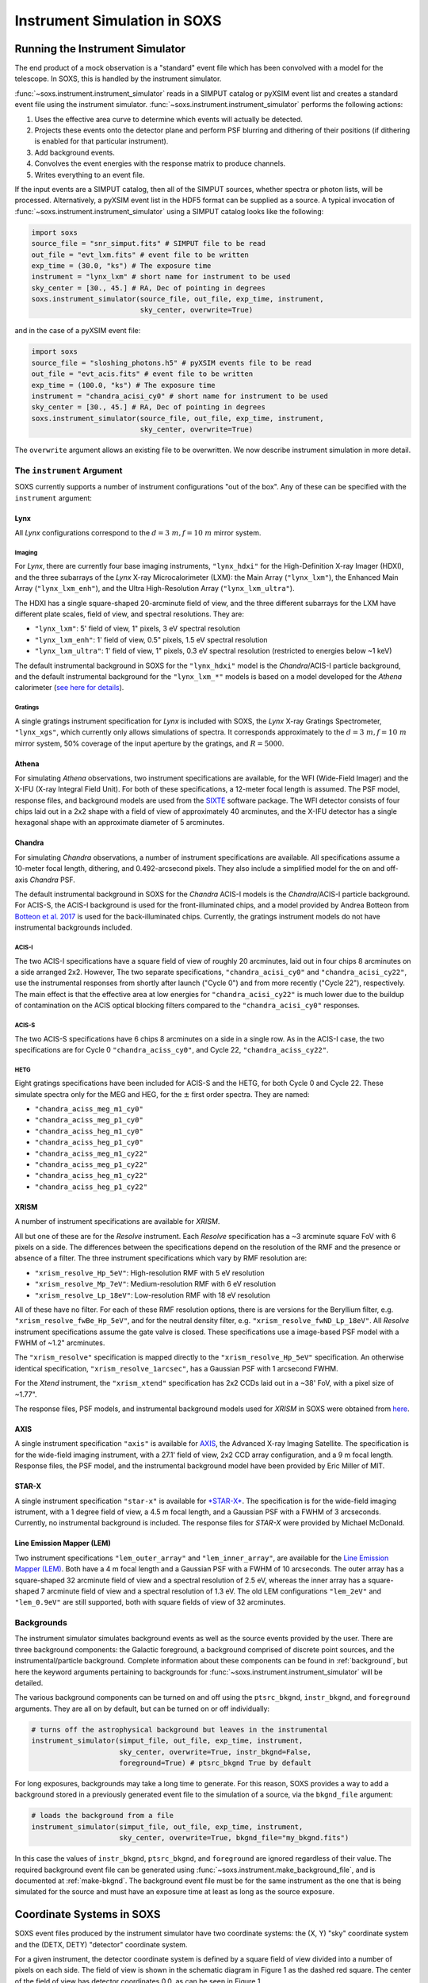 .. _instrument:

Instrument Simulation in SOXS
=============================

Running the Instrument Simulator
--------------------------------

The end product of a mock observation is a "standard" event file which has been
convolved with a model for the telescope. In SOXS, this is handled by the
instrument simulator.

:func:`~soxs.instrument.instrument_simulator` reads in a SIMPUT catalog or
pyXSIM event list and creates a standard event file using the instrument simulator.
:func:`~soxs.instrument.instrument_simulator` performs the following actions:

1. Uses the effective area curve to determine which events will actually be
   detected.
2. Projects these events onto the detector plane and perform PSF blurring and
   dithering of their positions (if dithering is enabled for that particular
   instrument).
3. Add background events.
4. Convolves the event energies with the response matrix to produce channels.
5. Writes everything to an event file.

If the input events are a SIMPUT catalog, then all of the SIMPUT sources,
whether spectra or photon lists, will be processed. Alternatively, a pyXSIM
event list in the HDF5 format can be supplied as a source. A typical
invocation of :func:`~soxs.instrument.instrument_simulator` using a SIMPUT
catalog looks like the following:

.. code-block:: python

    import soxs
    source_file = "snr_simput.fits" # SIMPUT file to be read
    out_file = "evt_lxm.fits" # event file to be written
    exp_time = (30.0, "ks") # The exposure time
    instrument = "lynx_lxm" # short name for instrument to be used
    sky_center = [30., 45.] # RA, Dec of pointing in degrees
    soxs.instrument_simulator(source_file, out_file, exp_time, instrument,
                              sky_center, overwrite=True)

and in the case of a pyXSIM event file:

.. code-block:: python

    import soxs
    source_file = "sloshing_photons.h5" # pyXSIM events file to be read
    out_file = "evt_acis.fits" # event file to be written
    exp_time = (100.0, "ks") # The exposure time
    instrument = "chandra_acisi_cy0" # short name for instrument to be used
    sky_center = [30., 45.] # RA, Dec of pointing in degrees
    soxs.instrument_simulator(source_file, out_file, exp_time, instrument,
                              sky_center, overwrite=True)

The ``overwrite`` argument allows an existing file to be overwritten. We now
describe instrument simulation in more detail.

.. _instrument-arg:

The ``instrument`` Argument
+++++++++++++++++++++++++++

SOXS currently supports a number of instrument configurations "out of the box".
Any of these can be specified with the ``instrument`` argument:

Lynx
~~~~

All *Lynx* configurations correspond to the :math:`d = 3~m, f = 10~m` mirror
system.

Imaging
#######

For *Lynx*, there are currently four base imaging instruments, ``"lynx_hdxi"``
for the High-Definition X-ray Imager (HDXI), and the three subarrays of the
*Lynx* X-ray Microcalorimeter (LXM): the Main Array (``"lynx_lxm"``), the
Enhanced Main Array (``"lynx_lxm_enh"``), and the Ultra High-Resolution Array
(``"lynx_lxm_ultra"``).

The HDXI has a single square-shaped 20-arcminute field of view, and the three
different subarrays for the LXM have different plate scales, field of view,
and spectral resolutions. They are:

* ``"lynx_lxm"``: 5' field of view, 1" pixels, 3 eV spectral resolution
* ``"lynx_lxm_enh"``: 1' field of view, 0.5" pixels, 1.5 eV spectral resolution
* ``"lynx_lxm_ultra"``: 1' field of view, 1" pixels, 0.3 eV spectral resolution
  (restricted to energies below ~1 keV)

The default instrumental background in SOXS for the ``"lynx_hdxi"`` model is the
*Chandra*/ACIS-I particle background, and the default instrumental background
for the ``"lynx_lxm_*"`` models is based on a model developed for the *Athena*
calorimeter
(`see here for details <http://adsabs.harvard.edu/abs/2014A%26A...569A..54L>`_).

Gratings
########

A single gratings instrument specification for *Lynx* is included with SOXS,
the *Lynx* X-ray Gratings Spectrometer, ``"lynx_xgs"``, which currently only
allows simulations of spectra. It corresponds approximately to the
:math:`d = 3~m, f = 10~m` mirror system, 50% coverage of the input aperture
by the gratings, and :math:`R = 5000`.

Athena
~~~~~~

For simulating *Athena* observations, two instrument specifications are
available, for the WFI (Wide-Field Imager) and the X-IFU (X-ray Integral Field
Unit). For both of these specifications, a 12-meter focal length is assumed.
The PSF model, response files, and background models are used from the
`SIXTE <https://www.sternwarte.uni-erlangen.de/research/sixte/index.php>`_
software package. The WFI detector consists of four chips laid out in a 2x2
shape with a field of view of approximately 40 arcminutes, and the X-IFU
detector has a single hexagonal shape with an approximate diameter of 5
arcminutes.

Chandra
~~~~~~~

For simulating *Chandra* observations, a number of instrument specifications are
available. All specifications assume a 10-meter focal length, dithering, and
0.492-arcsecond pixels. They also include a simplified model for the on and
off-axis *Chandra* PSF.

The default instrumental background in SOXS for the *Chandra* ACIS-I models is
the *Chandra*/ACIS-I particle background. For ACIS-S, the ACIS-I background is
used for the front-illuminated chips, and a model provided by Andrea Botteon
from `Botteon et al. 2017 <http://adsabs.harvard.edu/abs/2017arXiv170707038B>`_
is used for the back-illuminated chips. Currently, the gratings instrument
models do not have instrumental backgrounds included.

ACIS-I
######

The two ACIS-I specifications have a square field of view of roughly 20
arcminutes, laid out in four chips 8 arcminutes on a side arranged 2x2. However,
The two separate specifications, ``"chandra_acisi_cy0"`` and
``"chandra_acisi_cy22"``, use the instrumental responses from shortly after
launch ("Cycle 0") and from more recently ("Cycle 22"), respectively. The main
effect is that the effective area at low energies for ``"chandra_acisi_cy22"``
is much lower due to the buildup of contamination on the ACIS optical blocking
filters compared to the ``"chandra_acisi_cy0"`` responses.

ACIS-S
######

The two ACIS-S specifications have 6 chips 8 arcminutes on a side in a single
row. As in the ACIS-I case, the two specifications are for Cycle 0
``"chandra_aciss_cy0"``, and Cycle 22, ``"chandra_aciss_cy22"``.

HETG
####

Eight gratings specifications have been included for ACIS-S and the HETG, for
both Cycle 0 and Cycle 22. These simulate spectra only for the MEG and HEG, for
the :math:`\pm` first order spectra. They are named:

* ``"chandra_aciss_meg_m1_cy0"``
* ``"chandra_aciss_meg_p1_cy0"``
* ``"chandra_aciss_heg_m1_cy0"``
* ``"chandra_aciss_heg_p1_cy0"``
* ``"chandra_aciss_meg_m1_cy22"``
* ``"chandra_aciss_meg_p1_cy22"``
* ``"chandra_aciss_heg_m1_cy22"``
* ``"chandra_aciss_heg_p1_cy22"``

.. _xrism:

XRISM
~~~~~

A number of instrument specifications are available for *XRISM*.

All but one of these are for the  *Resolve* instrument. Each *Resolve* specification
has a ~3 arcminute square FoV with 6 pixels on a side. The differences between the
specifications depend on the resolution of the RMF and the presence or absence of a
filter. The three instrument specifications which vary by RMF resolution are:

* ``"xrism_resolve_Hp_5eV"``: High-resolution RMF with 5 eV resolution
* ``"xrism_resolve_Mp_7eV"``: Medium-resolution RMF with 6 eV resolution
* ``"xrism_resolve_Lp_18eV"``: Low-resolution RMF with 18 eV resolution

All of these have no filter. For each of these RMF resolution options, there is
are versions for the Beryllium filter, e.g. ``"xrism_resolve_fwBe_Hp_5eV"``, and for
the neutral density filter, e.g. ``"xrism_resolve_fwND_Lp_18eV"``. All *Resolve*
instrument specifications assume the gate valve is closed. These specifications use a
image-based PSF model with a FWHM of ~1.2" arcminutes.

The ``"xrism_resolve"`` specification is mapped directly to the ``"xrism_resolve_Hp_5eV"``
specification. An otherwise identical specification, ``"xrism_resolve_1arcsec"``, has
a Gaussian PSF with 1 arcsecond FWHM.

For the *Xtend* instrument, the ``"xrism_xtend"`` specification has 2x2 CCDs laid
out in a ~38' FoV, with a pixel size of ~1.77".

The response files, PSF models, and instrumental background models used for
*XRISM* in SOXS were obtained from
`here <https://heasarc.gsfc.nasa.gov/docs/xrism/proposals/index.html>`_.

.. _axis-probe:

AXIS
~~~~

A single instrument specification ``"axis"`` is available for
`AXIS <http://axis.astro.umd.edu>`_, the Advanced X-ray Imaging Satellite.
The specification is for the wide-field imaging instrument, with a 27.1' field of
view, 2x2 CCD array configuration, and a 9 m focal length. Response files, the
PSF model, and the instrumental background model have been provided by Eric
Miller of MIT.

.. _starx:

STAR-X
~~~~~~

A single instrument specification ``"star-x"`` is available for
`*STAR-X* <https://www.spiedigitallibrary.org/conference-proceedings-of-spie/10399/1039908/The-STAR-X-X-Ray-Telescope-Assembly-XTA/10.1117/12.2272580.short?SSO=1>`_.
The specification is for the wide-field imaging istrument, with a 1 degree field
of view, a 4.5 m focal length, and a Gaussian PSF with a FWHM of 3 arcseconds.
Currently, no instrumental background is included. The response files for
*STAR-X* were provided by Michael McDonald.

.. _lem:

Line Emission Mapper (LEM)
~~~~~~~~~~~~~~~~~~~~~~~~~~

Two instrument specifications ``"lem_outer_array"`` and ``"lem_inner_array"``, are
available for the `Line Emission Mapper (LEM) <https://lem.cfa.harvard.edu>`_.
Both have a 4 m focal length and a Gaussian PSF with a FWHM of 10 arcseconds.
The outer array has a square-shaped 32 arcminute field of view and a spectral
resolution of 2.5 eV, whereas the inner array has a square-shaped 7 arcminute
field of view and a spectral resolution of 1.3 eV. The old LEM configurations
``"lem_2eV"`` and ``"lem_0.9eV"`` are still supported, both with square fields
of view of 32 arcminutes.

.. _bkgnds:

Backgrounds
+++++++++++

The instrument simulator simulates background events as well as the source
events provided by the user. There are three background components: the
Galactic foreground, a background comprised of discrete point sources, and the
instrumental/particle background. Complete information about these components
can be found in :ref:`background`, but here the keyword arguments pertaining to
backgrounds for :func:`~soxs.instrument.instrument_simulator` will be detailed.

The various background components can be turned on and off using
the ``ptsrc_bkgnd``, ``instr_bkgnd``, and ``foreground`` arguments. They are all
on by default, but can be turned on or off individually:

.. code-block:: python

    # turns off the astrophysical background but leaves in the instrumental
    instrument_simulator(simput_file, out_file, exp_time, instrument,
                         sky_center, overwrite=True, instr_bkgnd=False,
                         foreground=True) # ptsrc_bkgnd True by default

For long exposures, backgrounds may take a long time to generate. For this
reason, SOXS provides a way to add a background stored in a previously
generated event file to the simulation of a source, via the ``bkgnd_file``
argument:

.. code-block:: python

    # loads the background from a file
    instrument_simulator(simput_file, out_file, exp_time, instrument,
                         sky_center, overwrite=True, bkgnd_file="my_bkgnd.fits")

In this case the values of ``instr_bkgnd``, ``ptsrc_bkgnd``, and ``foreground``
are ignored regardless of their value. The required background event file can be
generated using :func:`~soxs.instrument.make_background_file`, and is documented
at :ref:`make-bkgnd`. The background event file must be for the same instrument
as the one that is being simulated for the source and must have an exposure time
at least as long as the source exposure.

.. _coords:

Coordinate Systems in SOXS
--------------------------

SOXS event files produced by the instrument simulator have two coordinate
systems: the (X, Y) "sky" coordinate system and the (DETX, DETY) "detector"
coordinate system.

For a given instrument, the detector coordinate system is defined by a square
field of view divided into a number of pixels on each side. The field of view is
shown in the schematic diagram in Figure 1 as the dashed red square. The center
of the field of view has detector coordinates 0,0, as can be seen in Figure 1.

The sky coordinate system is defined to be twice the size of the field of view,
with twice as many pixels. The center of the sky coordinate system is given by
pixel coordinates ``0.5*(2*num_pixels+1),0.5*(2*num_pixels+1)``. The sky
coordinate system is also shown in Figure 1. In event files and images, standard
world coordinate system (WCS) keywords are used to translate between sky
coordinates and RA and Dec.

.. figure:: ../images/det_schematic.png
    :width: 700px

    Figure 1: Schematic showing the layout of sky and detector coordinate
    systems, as well as multiple chips, for an example instrument similar to
    *Chandra*/ACIS-I. A roll angle of 45 degrees has been specified.

If the ``roll_angle`` parameter of the instrument simulation is 0, the sky and
detector coordinate systems will be aligned, but otherwise they will not. Figure
1 shows the orientation of the detector in the sky coordinate system for a roll
angle of 45 degrees. For observations which have dither, the sky coordinates and
the detector coordinates will not have a one-to-one mapping, but will change as
a function of time.

Finally, Figure 1 also shows that multiple "chips" can be specified. In SOXS,
chips are simply elements which are capable of detecting X-ray photons. Only
events which fall within chip regions are detected. For more information on how
multiple chips can be specified for a particlular instrument, see :ref:`chips`.

.. warning::

    At the present time, the coordinate systems specified in SOXS do not
    correspond directly to those systems in event files produced by actual
    X-ray observatories. This is particularly true of detector coordinates.
    The conventions chosen by SOXS are mainly for convenience.

.. _other-mods:

Other Modifications
+++++++++++++++++++

You can also change other aspects of the observation with
:func:`~soxs.instrument.instrument_simulator`. For example, you can change the
size and period of the Lissajous dither pattern, for instruments which have
dithering enabled. The default dither pattern has amplitudes of 8.0 arcseconds
in the DETX and DETY directions, and a period of 1000.0 seconds in the DETX
direction and a period of 707.0 seconds in the DETY direction. You can change
these numbers by supplying a list of parameters to the ``dither_params``
argument:

.. code-block:: python

    import soxs
    # The order of dither_params is [x_amp, y_amp, x_period, y_period]
    # the units of the amplitudes are in arcseconds and the periods are in
    # seconds
    dither_params = [8.0, 16.0, 1000.0, 2121.0]
    soxs.instrument_simulator(simput_file, out_file, exp_time, instrument,
                              sky_center, overwrite=True,
                              dither_params=dither_params)

To turn dithering off entirely for instruments that enable it, use the
``no_dither`` argument:

.. code-block:: python

    import soxs
    soxs.instrument_simulator(simput_file, out_file, exp_time, instrument,
                              sky_center, overwrite=True,
                              no_dither=True)

.. note::

    Dithering will only be enabled if the instrument specification allows for
    it. For example, for *Lynx*, dithering is on by default, but for *XRISM*
    it is off.

To move the aimpoint of the observation away from the nominal aimpoint on the
detector, use the ``aimpt_shift`` argument, which is a two-element array of
numbers (assumed units of arcseconds) which will shift the aimpoint by those
values:

.. code-block:: python

    import soxs
    soxs.instrument_simulator(simput_file, out_file, exp_time, instrument,
                              sky_center, overwrite=True,
                              aimpt_shift=[10.0,-20.0])

.. _simulate-spectrum:

Simulating Spectra Only
-----------------------

If you would like to use an instrument specification and a
:class:`~soxs.spectra.Spectrum` object to generate a spectrum file only (without
including spatial effects), SOXS provides a function
:func:`~soxs.instrument.simulate_spectrum` which can take an unconvolved
spectrum and generate a convolved one from it. This is similar to what the XSPEC
command "fakeit" does.

.. code-block:: python

    spec = soxs.Spectrum.from_file("lots_of_lines.dat")
    instrument = "lynx_lxm"
    out_file = "lots_of_lines.pha"
    simulate_spectrum(spec, instrument, exp_time, out_file, overwrite=True)

This spectrum file then can be read in and analyzed by standard software such as
XSPEC, Sherpa, ISIS, etc.

The different background components that can be included in the
:func:`~soxs.instrument.instrument_simulator` can also be used with
:func:`~soxs.instrument.simulate_spectrum`. Because in this case the components
are assumed to be diffuse, it is necessary to specify an area on the sky
that the background was "extracted" from using the ``bkgnd_area`` parameter.
Here is an example invocation:

.. code-block:: python

    spec = soxs.Spectrum.from_file("lots_of_lines.dat")
    instrument = "lynx_lxm"
    out_file = "lots_of_lines.pha"
    simulate_spectrum(spec, instrument, exp_time, out_file,
                      ptsrc_bkgnd=True, foreground=True,
                      instr_bkgnd=True, overwrite=True,
                      bkgnd_area=(1.0, "arcmin**2"))

However, there are a couple of differences. The first difference is that
backgrounds are turned off in :func:`~soxs.instrument.simulate_spectrum` by
default, unlike in :func:`~soxs.instrument.instrument_simulator`. The second
difference is that while for the :func:`~soxs.instrument.instrument_simulator`
the point-source background is resolved into invdividual point sources, it is
not resolved for :func:`~soxs.instrument.simulate_spectrum`, and instead is
modeled using an absorbed power-law with the following parameters:

* Power-law index :math:`\alpha = 1.52`
* Normalization at 1 keV of :math:`f_{\rm CXB} 10^{-6}~\rm{photons~cm^{-2}~keV^{-1}}`,
  where :math:`f_{\rm CXB}` is the fraction of the CXB that has been assumed to
  have been resolved into point sources and removed from the analysis. The default
  value for :math:`f_{\rm CXB} = 0.8`, but this can be changed by providing a
  different value to the ``resolved_cxb_frac`` parameter in the call to
  :func:`~soxs.instrument.simulate_spectrum`.
* Neutral hydrogen column of :math:`0.018 \times 10^{22}~\rm{cm}^{-2}`

Here the ``tbabs`` model is assumed for the absorption. To change the default
absorption model or the neutral hydrogen column, use the :ref:`config`. Similarly,
the :ref:`config` can be used to change the APEC model version for the foreground.

Instrument specifications with the ``"imaging"`` keyword set to ``False`` can
only be used with :func:`~soxs.instrument.simulate_spectrum`, and not
:func:`~soxs.instrument.instrument_simulator`. Currently, this includes grating
instruments.

It is also possible to specify the instrument to use in the simulation with a
2 or 3-tuple giving the ARF, RMF, and (optionally) the background specification
to use. This can be handy if you do not have anything but these files available,
or if you are prototyping a new instrument specification. An example using the Lynx
HDXI ARF and RMF:

.. code-block:: python

    instrument = ("xrs_hdxi_3x10.arf", "xrs_hdxi.rmf")
    "bkgnd": ["lynx_hdxi_particle_bkgnd.pha", 1.0],
    out_file = "hdxi_spec.pha"
    simulate_spectrum(spec, instrument, exp_time, out_file,
                      ptsrc_bkgnd=True, foreground=True,
                      instr_bkgnd=False, overwrite=True,
                      bkgnd_area=(1.0, "arcmin**2"))

Note that this invocation has ``instr_bkgnd=False``. If you want to include
a instrumental/particle background, you also need to specify the background
specifcation in the ``instrument`` tuple, which is a list including the name
of the background file and the normalization of the background in square
arcminutes:

.. code-block:: python

    instrument = (
        "xrs_hdxi_3x10.arf",
        "xrs_hdxi.rmf",
        ["lynx_hdxi_particle_bkgnd.pha", 1.0]
    )
    out_file = "hdxi_spec.pha"
    simulate_spectrum(spec, instrument, exp_time, out_file,
                      ptsrc_bkgnd=True, foreground=True,
                      instr_bkgnd=True, overwrite=True,
                      bkgnd_area=(1.0, "arcmin**2"))

This way of using :func:`~soxs.instrument.simulate_spectrum` is also useful
for creating models of particle backgrounds, if you have a background model and
would like to convolve it with an RMF. In this case, you can set the first
tuple element (the ARF) to ``None``:

.. code-block:: python

    instrument = (
        None,
        "xrs_hdxi.rmf",
    )
    out_file = "hdxi_part_bkg.pha"
    simulate_spectrum(spec, instrument, exp_time, out_file,
                      overwrite=True)

You can also adjust the overall normalization of the instrument background by
adjusting the keyword argument ``instr_bkgnd_scale``, which has a default value of 1:

.. code-block:: python

    simulate_spectrum(spec, instrument, exp_time, out_file,
                      ptsrc_bkgnd=True, foreground=True,
                      instr_bkgnd=True, overwrite=True,
                      bkgnd_area=(1.0, "arcmin**2"),
                      instr_bkgnd_scale=0.5)

Finally, if you want to create a spectrum without counting (Poisson) statistics,
set ``noisy=False`` in the call to :func:`~soxs.instrument.simulate_spectrum`.

.. _gratings:

A Note About Simulations with Grating Instruments
-------------------------------------------------

Currently in SOXS, simulations of sources observed by grating instruments are
not supported with the :func:`~soxs.instrument.instrument_simulator`. Gratings
observations can be generated using :class:`~soxs.spectra.Spectrum` objects
and :func:`~soxs.instrument.simulate_spectrum`, which produces a mock gratings
spectrum:

.. code-block:: python

    import soxs

    # Create an absorbed power-law spectrum
    spec = soxs.Spectrum.from_powerlaw(2.0, 0.0, 0.1, 0.1, 10.0, 100000)
    spec.apply_foreground_absorption(0.1, absorb_model='tbabs')

    # Simulate the observed spectrum with Chandra/ACIS HETG: MEG, -1 order, Cycle 20
    soxs.simulate_spectrum(spec, "chandra_aciss_meg_m1_cy20", (100.0, "ks"),
                           "soxs_meg_m1.pha", overwrite=True)

    # Plot the spectrum
    soxs.plot_spectrum("soxs_meg_m1.pha")

.. image:: ../images/gratings_spectrum.png

Adding particle backgrounds to grating instrument specifications in
:func:`~soxs.instrument.simulate_spectrum` is not supported at this time.

.. _instrument-registry:

Creating New Instrument Specifications
--------------------------------------

SOXS provides the ability to customize the models of the different components of
the instrument being simulated. This is provided by the use of the instrument
registry and JSON files which contain prescriptions for different instrument
configurations.

The Instrument Registry
+++++++++++++++++++++++

The instrument registry is simply a Python dictionary containing various
instrument specifications. You can see the contents of the instrument registry
by calling :func:`~soxs.instrument.show_instrument_registry`:

.. code-block:: python

    import soxs
    soxs.show_instrument_registry()

gives (showing only a subset for brevity):

.. code-block:: pycon

    Instrument: lynx_hdxi
        name: lynx_hdxi
        arf: xrs_hdxi_3x10.arf
        rmf: xrs_hdxi.rmf
        bkgnd: ['lynx_hdxi_particle_bkgnd.pha', 1.0]
        fov: 22.0
        num_pixels: 4096
        aimpt_coords: [0.0, 0.0]
        chips: [['Box', 0, 0, 4096, 4096]]
        focal_length: 10.0
        dither: True
        psf: ['image', 'chandra_psf.fits', 6]
        imaging: True
        grating: False
    Instrument: lynx_lxm
        name: lynx_lxm
        arf: xrs_mucal_3x10_3.0eV.arf
        rmf: xrs_mucal_3.0eV.rmf
        bkgnd: ['lynx_lxm_particle_bkgnd.pha', 1.0]
        fov: 5.0
        num_pixels: 300
        aimpt_coords: [0.0, 0.0]
        chips: [['Box', 0, 0, 300, 300]]
        focal_length: 10.0
        dither: True
        psf: ['image', 'chandra_psf.fits', 6]
        imaging: True
        grating: False
    ...
    Instrument: athena_wfi
        name: athena_wfi
        arf: athena_sixte_wfi_wo_filter_v20190122.arf
        rmf: athena_wfi_sixte_v20150504.rmf
        bkgnd: ['sixte_wfi_particle_bkg_20190829.pha', 79552.92570677]
        fov: 40.147153
        num_pixels: 1078
        aimpt_coords: [53.69, -53.69]
        chips: [['Box', -283, -283, 512, 512],
                ['Box', 283, -283, 512, 512],
                ['Box', -283, 283, 512, 512],
                ['Box', 283, 283, 512, 512]]
        focal_length: 12.0
        dither: True
        psf: ['multi_image', 'athena_psf_15row.fits']
        imaging: True
        grating: False
    Instrument: athena_xifu
        name: athena_xifu
        arf: sixte_xifu_cc_baselineconf_20180821.arf
        rmf: XIFU_CC_BASELINECONF_2018_10_10.rmf
        bkgnd: ['xifu_nxb_20181209.pha', 79552.92570677]
        fov: 5.991992621478149
        num_pixels: 84
        aimpt_coords: [0.0, 0.0]
        chips: [['Polygon',
                [-33, 0, 33, 33, 0, -33],
                [20, 38, 20, -20, -38, -20]]]
        focal_length: 12.0
        dither: True
        psf: ['multi_image', 'athena_psf_15row.fits']
        imaging: True
        grating: False
    ...
    Instrument: chandra_acisi_cy22
        name: chandra_acisi_cy22
        arf: acisi_aimpt_cy22.arf
        rmf: acisi_aimpt_cy22.rmf
        bkgnd: ['chandra_acisi_cy22_particle_bkgnd.pha', 1.0]
        fov: 20.008
        num_pixels: 2440
        aimpt_coords: [86.0, 57.0]
        chips: [['Box', -523, -523, 1024, 1024],
                ['Box', 523, -523, 1024, 1024],
                ['Box', -523, 523, 1024, 1024],
                ['Box', 523, 523, 1024, 1024]]
        psf: ['multi_image', 'chandra_psf.fits']
        focal_length: 10.0
        dither: True
        imaging: True
        grating: False
    ...

The various parts of each instrument specification are:

* ``"name"``: The name of the instrument specification.
* ``"arf"``: The file containing the ARF.
* ``"rmf"``: The file containing the RMF.
* ``"fov"``: The field of view in arcminutes. This may represent a single chip
  or an area within which chips are embedded.
* ``"num_pixels"``: The number of resolution elements on a side of the field of
  view ``"fov"``.
* ``"chips"``: The specification for one or more chips. For more details on how
  to specify chips, see :ref:`chips`.
* ``"bkgnd"``: A list containing (1) the filename of the PHA spectrum which
  contains the instrumental background count rate, and (2) the solid angle in
  square arcminutes from which the spectrum was extracted/modeled. This can also
  be set to ``None`` for no particle background. See :ref:`instr-bkgnd` for more
  details.
* ``"psf"``: The PSF specification to use. At time of writing, five PSF types
  are available, reflecting Gaussian, encircled energy fraction (EEF), or image-based
  PSFs. These are described in :ref:`psf-models`. This can also be set to ``None``
  for no PSF.
* ``"focal_length"``: The focal length of the telescope in meters.
* ``"dither"``: Whether or not the instrument dithers by default.
* ``"imaging"``: Whether or not the instrument supports imaging. If ``False``,
  only spectra can be simulated using this instrument specification.
* ``"grating"``: Whether or not this instrument specification corresponds to
  a gratings instrument.

Downloading Instrument Files
++++++++++++++++++++++++++++

You may find that you want to download the files used in instrument simulation
to a different location for use in fitting or other analysis. To do this, use
the :meth:`~soxs.instrument_registry.fetch_files` method:

.. code-block:: python

    import soxs
    # Download files to the current working directory
    soxs.instrument_registry.fetch_files("lynx_hdxi")
    # Download files to a specific directory
    soxs.instrument_registry.fetch_files("xrism_resolve",
                                         loc="/Users/jzuhone/Data/soxs")

.. _custom-instruments:

Making Custom Instruments
+++++++++++++++++++++++++

To make a custom instrument, you can take an existing instrument specification
and modify it, giving it a new name, or write a new specification to a
`JSON <http://www.json.org>`_ file and read it in. To make a new specification
from a dictionary, construct the dictionary and feed it to
:func:`~soxs.instrument.add_instrument_to_registry`. For example, if you wanted
to take the default calorimeter specification and change the plate scale, you
would do it this way, using :func:`~soxs.instrument.get_instrument_from_registry`
to get the specification so that you can alter it:

.. code-block:: python

    from soxs import get_instrument_from_registry, add_instrument_to_registry
    new_lxm = get_instrument_from_registry("lynx_lxm")
    new_lxm["name"] = "lxm_high_res" # Must change the name, otherwise an error will be thrown
    new_lxm["num_pixels"] = 12000 # Results in an ambitiously smaller plate scale, 0.1 arcsec per pixel
    name = add_instrument_to_registry(new_lxm)

You can also store an instrument specification in a JSON file and import it:

.. code-block:: python

    name = add_instrument_to_registry("my_lxm.json")

You can download an example instrument specification JSON file
`here <../example_lxm_spec.json>`_.

You can also take an existing instrument specification and write it to a JSON
file for editing using :func:`~soxs.instrument.write_instrument_json`:

.. code-block:: python

    from soxs import write_instrument_json
    # Using the "lxm_high_res" from above
    write_instrument_json("lxm_high_res", "lxm_high_res.json")

.. warning::

    Since JSON files use Javascript-style notation instead of Python's, there
    are two differences one must note when creating JSON-based instrument
    specifications:
    1. Python's ``None`` will convert to ``null``, and vice-versa.
    2. ``True`` and ``False`` are capitalized in Python, in JSON they are lowercase.

.. _custom-non-imaging:

Making Custom Non-Imaging and Grating Instruments
+++++++++++++++++++++++++++++++++++++++++++++++++

Non-imaging and grating instrument specifications are far simpler than imaging
instrument specifications, and require fewer keywords. The ``"lynx_xgs"``
instrument specification provides an example of the minimum number of keywords
required for such instruments:

.. code-block:: python

    instrument_registry["lynx_xgs"] = {"name": "lynx_xgs",
                                       "arf": "xrs_cat.arf",
                                       "rmf": "xrs_cat.rmf",
                                       "bkgnd": None,
                                       "focal_length": 10.0,
                                       "imaging": False,
                                       "grating": True}

For non-imaging instruments, ``"imaging"`` must be set to ``False``. For
gratings instruments, ``"grating"`` must be set to ``True``.

.. _chips:

Defining Chips
++++++++++++++

In SOXS, each instrument specification must use at least one chip. The
``"chips"`` entry in the instrument specification is a list of lists, one for
each chip, that specifies a region expression.

Three options are currently recognized by SOXS for chip shapes:

* Rectangle shapes, which use the ``Box`` region. The four arguments are ``xc``
  (center in the x-coordinate), ``yc`` (center in the y-coordinate), ``width``,
  and ``height``.
* Circle shapes, which use the ``Circle`` region. The three arguments are ``xc``
  (center in the x-coordinate), ``yc`` (center in the y-coordinate), and
  ``radius``.
* Generic polygon shapes, which use the ``Polygon`` region. The two arguments
  are ``x`` and ``y``, which are lists of x and y coordinates for each point of
  the polygon.

To create a chip, simply supply a list starting with the name of the region
type and followed by the arguments in order. All coordinates and distances are
in detector coordinates. For example, a ``Box`` region at detector coordinates
(0,0) with a width of 100 pixels and a height of 200 pixels would be specified
as ``["Box", 0.0, 0.0, 100, 200]``.

For example, the *Chandra* ACIS-I instrument configurations have a list of four
``Box`` regions to specify the four I-array square-shaped chips:

.. code-block:: python

    instrument_registry["chandra_acisi_cy22"] = \
        {
             "name": "chandra_acisi_cy22",
             "arf": f"acisi_aimpt_cy22.arf",
             "rmf": f"acisi_aimpt_cy22.rmf",
             "bkgnd": [
                 "chandra_acisi_cy22_particle_bkgnd.pha",
                 1.0
             ],
             "fov": 20.008,
             "num_pixels": 2440,
             "aimpt_coords": [86.0, 57.0],
             "chips": [["Box", -523, -523, 1024, 1024],
                       ["Box", 523, -523, 1024, 1024],
                       ["Box", -523, 523, 1024, 1024],
                       ["Box", 523, 523, 1024, 1024]],
             "psf": ["multi_image", "chandra_psf.fits"],
             "focal_length": 10.0,
             "dither": True,
             "imaging": True,
             "grating": False
        }

whereas the *Athena* XIFU instrument configuration uses a single ``Polygon``
region:

.. code-block:: python

    instrument_registry["athena_xifu"] = \
        {
             "name": "athena_xifu",
             "arf": "sixte_xifu_cc_baselineconf_20180821.arf",
             "rmf": "XIFU_CC_BASELINECONF_2018_10_10.rmf",
             "bkgnd": [
                 "xifu_nxb_20181209.pha",
                 79552.92570677
             ],
             "fov": 5.991992621478149,
             "num_pixels": 84,
             "aimpt_coords": [0.0, 0.0],
             "chips": [["Polygon",
                       [-33, 0, 33, 33, 0, -33],
                       [20, 38, 20, -20, -38, -20]]],
             "focal_length": 12.0,
             "dither": True,
             "psf": [
                 "multi_image",
                 "athena_psf_15row.fits"
             ],
             "imaging": True,
             "grating": False
        }

and the ``"lynx_lxm"`` configuration uses a single square-shaped chip:

.. code-block:: python

    instrument_registry["lynx_lxm"] = \
        {
             "name": "lynx_lxm",
             "arf": "xrs_mucal_3x10_3.0eV.arf",
             "rmf": "xrs_mucal_3.0eV.rmf",
             "bkgnd": [
                 "lynx_lxm_particle_bkgnd.pha",
                 1.0
             ],
             "fov": 5.0,
             "num_pixels": 300,
             "aimpt_coords": [0.0, 0.0],
             "chips": [["Box", 0, 0, 300, 300]],
             "focal_length": 10.0,
             "dither": True,
             "psf": ["image", "chandra_psf.fits", 6],
             "imaging": True,
             "grating": False
        }

.. _psf-models:

PSF Models
++++++++++

For realistic X-ray instruments, the incident photons from a single position
on the sky will not all hit the detector at the same place, but will be spread
around, which can be modeled using a "point-spread function" (PSF). SOXS
supports five different types of PSF models: ``"gaussian"``, ``"eef"``, ``multi_eef"``,
``"image"``, and ``"multi_image"``. Each type is associated with arguments, and
the type with its arguments are a list which is specified by the ``"psf"`` key in the
instrument specification.

For example, the ``"star_x"`` instrument uses a ``"gaussian"`` PSF, where the
only argument is the FWHM of the Gaussian in arcseconds:

.. code-block:: python

    instrument_registry["star-x"] = \
        {
            "name": "star-x",
            "arf": "starx_2020-11-26_fov_avg.arf",
            "rmf": "starx.rmf",
            "bkgnd": None,
            "num_pixels": 3600,
            "fov": 60.0,
            "aimpt_coords": [0.0, 0.0],
            "chips": [["Box", 0, 0, 3600, 3600]],
            "focal_length": 4.5,
            "dither": True,
            "psf": ["gaussian", 3.0],
            "imaging": True,
            "grating": False
        }


The ``"xrism_extend"`` instrument uses a FITS table file with an "encircled energy
fraction" (EEF), which is essentially a CDF of the encircled energy of a point
source as a function of projected radius. The PSF model type is ``"eef"``, and the
first argument is the filename, and the second argument is the number of the HDU
in the FITS file:

.. code-block:: python

    instrument_registry["xrism_xtend"] = {
        "name": "xrism_xtend",
        "arf": "sxt-i_140505_ts02um_int01.8r_intall_140618psf.arf",
        "rmf": "ah_sxi_20120702.rmf",
        "bkgnd": ["ah_sxi_pch_nxb_full_20110530.pi", 1422.6292229683816],
        "num_pixels": 1296,
        "fov": 38.18845555660526,
        "aimpt_coords": [-244.0, -244.0],
        "chips": [
            ["Box", -327, 327, 640, 640],
            ["Box", -327, -327, 640, 640],
            ["Box", 327, 327, 640, 640],
            ["Box", 327, -327, 640, 640],
        ],
        "focal_length": 5.6,
        "dither": False,
        "psf": ["eef", "eef_from_sxi_psfimage_20140618.fits", 1],
        "imaging": True,
        "grating": False,
    }

In this case, the selected HDU (``1``) in the FITS file
(``"eef_from_sxi_psfimage_20140618.fits"``), needs to be a table HDU with two
columns, ``"psfrad"`` and ``"eef"``. The units for ``"psfrad"`` should be specified,
but if they are not, it is assumed that they are arcseconds.

The ``"lynx_hdxi"`` instrument uses a single ``"image"`` from a file, and the
image is used as the probability distribution to scatter photons which are
incident on the detector. The first argument is the filename, and the second
argument is the number of the HDU in the FITS file:

.. code-block:: python

    instrument_registry["lynx_hdxi"] = \
        {
            "name": "lynx_hdxi",
            "arf": "xrs_hdxi_3x10.arf",
            "rmf": "xrs_hdxi.rmf",
            "bkgnd": ["lynx_hdxi_particle_bkgnd.pha", 1.0],
            "fov": 22.0,
            "num_pixels": 4096,
            "aimpt_coords": [0.0, 0.0],
            "chips": [["Box", 0, 0, 4096, 4096]],
            "focal_length": 10.0,
            "dither": True,
            "psf": ["image", "chandra_psf.fits", 6],
            "imaging": True,
            "grating": False
        }

In this case, the selected HDU (``6``) in the FITS file (``"chandra_psf.fits"``)
needs to be an image of the PSF with the following header keywords set, where
:math:`n \in {1,2}`:

* ``"CRPIXn"``: reference pixel x,y coordinates
* ``"CUNITn"``: (optional) length units of pixels, assumed mm by
  default if not set
* ``"CDELTn"``: width of each pixel in the x and y directions in
  units of ``"CUNITn"``

The ``"multi_image"`` PSF type simply takes the filename as an argument:

.. code-block:: python

    instrument_registry["xrism_resolve"] = \
        {
            "name": "xrism_resolve",
            "arf": "xarm_res_flt_pa_20170818.arf",
            "rmf": "xarm_res_h5ev_20170818.rmf",
            "bkgnd": [
                "sxs_nxb_4ev_20110211_1Gs.pha",
                9.130329009932256
            ],
            "num_pixels": 6,
            "fov": 3.06450576,
            "aimpt_coords": [0.0, 0.0],
            "chips": [["Box", 0, 0, 6, 6]],
            "focal_length": 5.6,
            "dither": False,
            "psf": ["multi_image",
                    "sxs_psfimage_20140618.fits"],
            "imaging": True,
            "grating": False
        }

In this case, the FITS file ``"sxs_psfimage_20140618.fits"`` contains multiple
image HDUs, each having the image of the PSF and the header keywords listed
above in the ``"image"`` PSF type, and each header must also have the following
keywords:

* ``"ENERGY"``: Energy of the PSF image in keV
* ``"THETA"`` or ``"OFFAXIS"``: Off-axis angle in arcminutes

The photons will be scattered by the images which are closest to them in terms
of energy and off-axis angle.

The ``"multi_eef"`` PSF type takes the name of the file containing the
EEFs, and a number (1 or 2) indicating the way the EEFs are stored in the file.
For type 1, the EEFs are stored in multiple table HDUs, each having the table
of the EEF as a function of radius with the following keywords in the header
of the HDU:

* ``"ENERGY"``: Energy of the EEF in keV
* ``"THETA"`` or ``"OFFAXIS"``: Off-axis angle in arcminutes

For type 2, the EEFs are stored in a single table HDU, where the EEF as as
function of radius are in two-dimensional arrays. One-dimensional arrays store
the energy and off-axis angles. An example of this is used in the ``"axis"``
instrument specification, which uses the second type of EEF file.

.. code-block:: python

    instrument_registry["axis"] = {
        "name": "axis",
        "arf": "axis_onaxis_20221116.arf",
        "rmf": "axis_ccd_20221101.rmf",
        "bkgnd": ["axis_nxb_FOV_10Msec_20221215.pha", 697.06],
        "num_pixels": 2952,
        "fov": 27.06194257961904,
        "aimpt_coords": [-109, 109],
        "chips": [
            ["Box", -756, -756, 1440, 1440],
            ["Box", -756, 756, 1440, 1440],
            ["Box", 756, -756, 1440, 1440],
            ["Box", 756, 756, 1440, 1440],
        ],
        "focal_length": 9.0,
        "dither": False,
        "psf": ["multi_eef", "AXIS_EEF_2022-02-16.fits", 2],
        "imaging": True,
        "grating": False,
    }

.. _simple-instruments:

Making Simple Square-Shaped Instruments
+++++++++++++++++++++++++++++++++++++++

One may want to simulate a particular instrumental energy response for
an imaging observation, but you may not want to deal with the
complicating factors of multiple chips, PSF, background, or dithering. The
function :func:`~soxs.instrument_registry.make_simple_instrument` has
been provided to create simple, square-shaped instruments without chip
gaps to facilitate this possibility.

By default, square instruments are created with a specified field of view and
resolution. Turning off the instrumental b
To create a simple *Chandra*/ACIS-I-like instrument with a new field of view and
spatial resolution:

.. code-block:: python

    fov = 20.0 # defaults to arcmin
    num_pixels = 2048
    make_simple_instrument("chandra_acisi_cy22", "simple_acisi", fov, num_pixels)

To create the same instrument but to additionally turn off the dither:

.. code-block:: python

    fov = 20.0 # defaults to arcmin
    num_pixels = 2048
    make_simple_instrument("chandra_acisi_cy22", "simple_acisi", fov, num_pixels,
                           no_dither=True)

To create a simple *Athena*/XIFU-like instrument without the background and with
no PSF:

.. code-block:: python

    fov = (1024, "arcsec")
    num_pixels = 2048
    make_simple_instrument("athena_xifu", "simple_xifu", fov, num_pixels,
                           no_bkgnd=True, no_psf=True)
